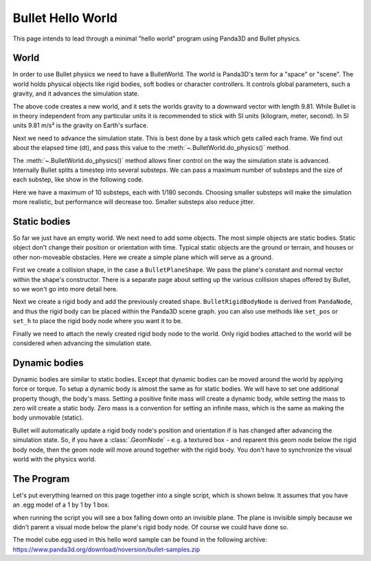 .. _hello-world:

Bullet Hello World
==================

This page intends to lead through a minimal "hello world" program using
Panda3D and Bullet physics.

.. only:: cpp

   Compiling C++ Panda3D with Bullet code
   --------------------------------------

   To compile a Panda3D C++ program with Bullet, you will need to link directly
   against the Bullet libraries.

   These are not included in the Panda3D SDK, but are included in a separate
   "thirdparty tools" download on the download page. You will need to add the
   appropriate Bullet include and library directories to your compiler settings.

   On Ubuntu, we compile against the Bullet version that is included in the
   Ubuntu distribution, and you can use pkg-config to determine the include and
   library paths for Bullet.

World
-----

In order to use Bullet physics we need to have a BulletWorld. The world is
Panda3D's term for a "space" or "scene". The world holds physical objects like
rigid bodies, soft bodies or character controllers. It controls global
parameters, such a gravity, and it advances the simulation state.

.. only:: python

   .. code-block:: python

      from panda3d.bullet import BulletWorld

      world = BulletWorld()
      world.gravity = Vec3(0, 0, -9.81)

.. only:: cpp

   First, include Panda3D bullet binding headers.

   .. code-block:: cpp

      #include "bulletWorld.h"
      #include "bulletPlaneShape.h"
      #include "bulletBoxShape.h"
      ...
      PT(BulletWorld) world = new BulletWorld;
      world->set_gravity(0, 0, -9.81f);
      ...

The above code creates a new world, and it sets the worlds gravity to a downward
vector with length 9.81. While Bullet is in theory independent from any
particular units it is recommended to stick with SI units (kilogram, meter,
second). In SI units 9.81 m/s² is the gravity on Earth's surface.

Next we need to advance the simulation state. This is best done by a task which
gets called each frame. We find out about the elapsed time (dt), and pass this
value to the :meth:`~.BulletWorld.do_physics()` method.

.. only:: python

   .. code-block:: python

      def update(task):
          dt = base.clock.dt
          world.do_physics(dt)
          return task.cont

      taskMgr.add(update, 'update')

.. only:: cpp

   .. code-block:: cpp

      framework.get_task_mgr().add("update", [=](AsyncTask *task) {
        // Get dt and apply to do_physics(float, int, int);
        ClockObject *clock = ClockObject::get_global_clock();
        world->do_physics(clock->get_dt(), 10, 1.0 / 180.0);

        return AsyncTask::DS_cont;
      });

The :meth:`~.BulletWorld.do_physics()` method allows finer control on the way
the simulation state is advanced. Internally Bullet splits a timestep into
several substeps. We can pass a maximum number of substeps and the size of each
substep, like show in the following code.

.. only:: python

   .. code-block:: python

      world.do_physics(dt, 10, 1.0 / 180.0)

.. only:: cpp

   .. code-block:: cpp

      world->do_physics(co->get_dt(), 10, 1.0 / 180.0);

Here we have a maximum of 10 substeps, each with 1/180 seconds. Choosing smaller
substeps will make the simulation more realistic, but performance will decrease
too. Smaller substeps also reduce jitter.

Static bodies
-------------

So far we just have an empty world. We next need to add some objects. The most
simple objects are static bodies. Static object don't change their position or
orientation with time. Typical static objects are the ground or terrain, and
houses or other non-moveable obstacles. Here we create a simple plane which will
serve as a ground.

.. only:: python

   .. code-block:: python

      from panda3d.bullet import BulletPlaneShape
      from panda3d.bullet import BulletRigidBodyNode

      shape = BulletPlaneShape(Vec3(0, 0, 1), 1)

      node = BulletRigidBodyNode('Ground')
      node.add_shape(shape)

      np = render.attach_new_node(node)
      np.set_pos(0, 0, -2)

      world.attach_rigid_body(node)

.. only:: cpp

   .. code-block:: cpp

      ...
      PT(BulletPlaneShape) floor_shape = new BulletPlaneShape(LVecBase3(0, 0, 1), 1);
      PT(BulletRigidBodyNode) floor_rigid_node = new BulletRigidBodyNode("Ground");

      floor_rigid_node->add_shape(floor_shape);

      NodePath np_ground = window->get_render().attach_new_node(floor_rigid_node);
      np_ground.set_pos(0, 0, -2);
      world->attach(floor_rigid_node);
      ...

First we create a collision shape, in the case a ``BulletPlaneShape``. We pass
the plane's constant and normal vector within the shape's constructor. There is
a separate page about setting up the various collision shapes offered by Bullet,
so we won't go into more detail here.

Next we create a rigid body and add the previously created shape.
``BulletRigidBodyNode`` is derived from ``PandaNode``, and thus the rigid body
can be placed within the Panda3D scene graph. you can also use methods like
``set_pos`` or ``set_h`` to place the rigid body node where you want it to be.

Finally we need to attach the newly created rigid body node to the world. Only
rigid bodies attached to the world will be considered when advancing the
simulation state.

Dynamic bodies
--------------

Dynamic bodies are similar to static bodies. Except that dynamic bodies can be
moved around the world by applying force or torque. To setup a dynamic body is
almost the same as for static bodies. We will have to set one additional
property though, the body's mass. Setting a positive finite mass will create a
dynamic body, while setting the mass to zero will create a static body. Zero
mass is a convention for setting an infinite mass, which is the same as making
the body unmovable (static).

.. only:: python

   .. code-block:: python

      from panda3d.bullet import BulletBoxShape

      shape = BulletBoxShape(Vec3(0.5, 0.5, 0.5))

      node = BulletRigidBodyNode('Box')
      node.mass = 1.0
      node.add_shape(shape)

      np = render.attach_new_node(node)
      np.set_pos(0, 0, 2)

      world.attach_rigid_body(node)

.. only:: cpp

   .. code-block:: cpp

      ...
      PT(BulletBoxShape) box_shape = new BulletBoxShape(LVecBase3(0.5, 0.5, 0.5));
      PT(BulletRigidBodyNode) box_rigid_node = new BulletRigidBodyNode("Box");

      box_rigid_node->set_mass(1.0f); // Gravity affects this rigid node.
      box_rigid_node->add_shape(box_shape);

      NodePath np_box = window->get_render().attach_new_node(box_rigid_node);
      np_box.set_pos(0, 0, 2);
      world->attach(box_rigid_node);
      ...

Bullet will automatically update a rigid body node's position and orientation if
is has changed after advancing the simulation state. So, if you have a
:class:`.GeomNode` - e.g. a textured box - and reparent this geom node below the
rigid body node, then the geom node will move around together with the rigid
body. You don't have to synchronize the visual world with the physics world.

The Program
-----------

Let's put everything learned on this page together into a single script, which
is shown below. It assumes that you have an .egg model of a 1 by 1 by 1 box.

when running the script you will see a box falling down onto an invisible plane.
The plane is invisible simply because we didn't parent a visual mode below the
plane's rigid body node. Of course we could have done so.

The model cube.egg used in this hello word sample can be found in the following
archive: https://www.panda3d.org/download/noversion/bullet-samples.zip

.. only:: cpp

   .. note:: Samples are currently available in Python code only.

.. only:: python

   .. code-block:: python

      import direct.directbase.DirectStart
      from panda3d.core import Vec3
      from panda3d.bullet import BulletWorld
      from panda3d.bullet import BulletPlaneShape
      from panda3d.bullet import BulletRigidBodyNode
      from panda3d.bullet import BulletBoxShape

      base.cam.set_pos(0, -10, 0)
      base.cam.look_at(0, 0, 0)

      # World
      world = BulletWorld()
      world.gravity = Vec3(0, 0, -9.81)

      # Plane
      shape = BulletPlaneShape(Vec3(0, 0, 1), 1)
      node = BulletRigidBodyNode('Ground')
      node.add_shape(shape)
      np = render.attach_new_node(node)
      np.set_pos(0, 0, -2)
      world.attach_rigid_body(node)

      # Box
      shape = BulletBoxShape(Vec3(0.5, 0.5, 0.5))
      node = BulletRigidBodyNode('Box')
      node.mass = 1.0
      node.add_shape(shape)
      np = render.attach_new_node(node)
      np.set_pos(0, 0, 2)
      world.attach_rigid_body(node)
      model = loader.load_model('models/box.egg')
      model.flatten_light()
      model.reparent_to(np)

      # Update
      def update(task):
          dt = base.clock.dt
          world.do_physics(dt)
          return task.cont

      taskMgr.add(update, 'update')
      base.run()

.. only:: cpp

   .. code-block:: cpp

      // Bullet Physics Example.
      // The following example is done from Python sources, Panda Reference and Panda Manual,
      // for more information, visit Panda3D and/or Bullet physics web site.

      // Compiling and Linking documentation and notes are not
      // covered in this file, check manual for more information.

      #include "pandaFramework.h"
      #include "windowFramework.h"
      #include "nodePath.h"
      #include "clockObject.h"

      #include "asyncTask.h"
      #include "genericAsyncTask.h"

      #include "bulletWorld.h"
      #include "bulletPlaneShape.h"
      #include "bulletBoxShape.h"

      int main(int argc, char *argv[]) {
        // All variables.
        PandaFramework framework;
        WindowFramework *window;

        // Init everything :D
        framework.open_framework(argc, argv);
        framework.set_window_title("Bullet Physics");

        window = framework.open_window();
        window->enable_keyboard();
        window->setup_trackball();

        // Make physics simulation.
        // Static world stuff.
        PT(BulletWorld) world = new BulletWorld;
        world->set_gravity(0, 0, -9.81f);

        PT(BulletPlaneShape) floor_shape = new BulletPlaneShape(LVecBase3(0, 0, 1), 1);
        PT(BulletRigidBodyNode) floor_rigid_node = new BulletRigidBodyNode("Ground");

        floor_rigid_node->add_shape(floor_shape);

        NodePath np_ground = window->get_render().attach_new_node(floor_rigid_node);
        np_ground.set_pos(0, 0, -2);
        world->attach(floor_rigid_node);

        // Dynamic world stuff.
        PT(BulletBoxShape) box_shape = new BulletBoxShape(LVecBase3(0.5, 0.5, 0.5));
        PT(BulletRigidBodyNode) box_rigid_node = new BulletRigidBodyNode("Box");

        box_rigid_node->set_mass(1.0f); // Gravity affects this rigid node.
        box_rigid_node->add_shape(box_shape);

        NodePath np_box = window->get_render().attach_new_node(box_rigid_node);
        np_box.set_pos(0, 0, 2);
        world->attach(box_rigid_node);

        NodePath np_box_model = window->load_model(framework.get_models(), "models/box");
        np_box_model.set_pos(-0.5,-0.5,-0.5);
        np_box.flatten_light();
        np_box_model.reparent_to(np_box);

        framework.get_task_mgr().add("update", [=](AsyncTask *task) {
          // Get dt and apply to do_physics(float, int, int);
          ClockObject *clock = ClockObject::get_global_clock();
          world->do_physics(clock->get_dt(), 10, 1.0 / 180.0);

          return AsyncTask::DS_cont;
        });

        framework.main_loop();
        framework.close_framework();

        return (0);
      }
